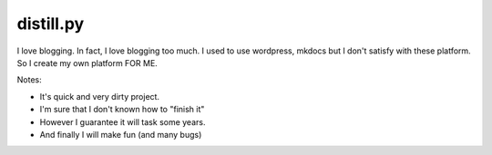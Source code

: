 ========================================
distill.py
========================================

I love blogging. In fact, I love blogging too much. I used to use wordpress, mkdocs but I don't satisfy with these platform. So I create my own platform FOR ME.

Notes:

* It's quick and very dirty project.
* I'm sure that I don't known how to "finish it"
* However I guarantee it will task some years.
* And finally I will make fun (and many bugs)

